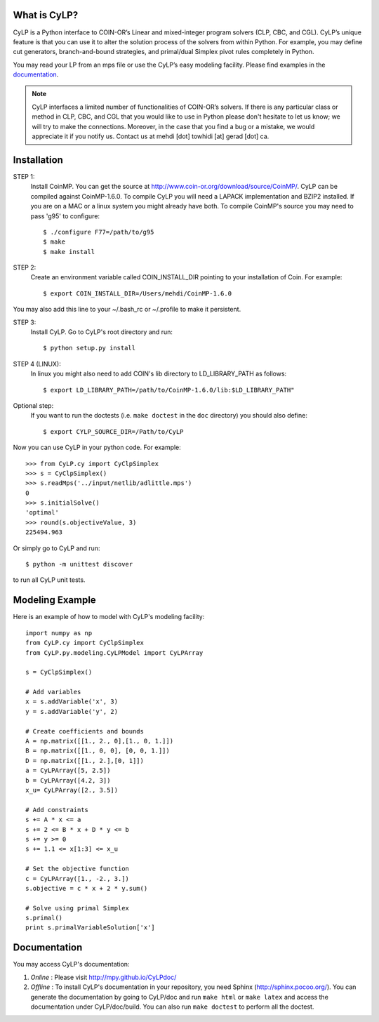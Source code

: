 What is CyLP?
==============
CyLP is a Python interface to COIN-OR’s Linear and mixed-integer program solvers
(CLP, CBC, and CGL). CyLP’s unique feature is that you can use it to alter the
solution process of the solvers from within Python. For example, you may
define cut generators, branch-and-bound strategies, and primal/dual Simplex
pivot rules completely in Python.

You may read your LP from an mps file or use the CyLP’s easy modeling
facility. Please find examples in the `documentation
<http://mpy.github.io/CyLPdoc/>`_.

.. note::

   CyLP interfaces a limited number of functionalities of
   COIN-OR’s solvers. If there is any particular
   class or method in CLP, CBC, and CGL that you would like to use in Python
   please don't hesitate to let us know; we will try to make the connections.
   Moreover, in the case that you find a bug or a mistake, we would appreciate
   it if you notify us. Contact us at mehdi [dot] towhidi [at] gerad [dot] ca.




Installation
============

STEP 1:
    Install CoinMP. You can get the source at
    http://www.coin-or.org/download/source/CoinMP/. CyLP can be compiled against
    CoinMP-1.6.0. To compile CyLP you will need a LAPACK
    implementation and BZIP2 installed. If you are on a MAC or a linux
    system you might already have both.
    To compile CoinMP's source you may need to pass 'g95' to configure::

        $ ./configure F77=/path/to/g95
        $ make
        $ make install

STEP 2:
    Create an environment variable called COIN_INSTALL_DIR pointing to your
    installation of Coin. For example::

        $ export COIN_INSTALL_DIR=/Users/mehdi/CoinMP-1.6.0

You may also add this line to your ~/.bash_rc or ~/.profile to make
it persistent.

STEP 3:
    Install CyLP. Go to CyLP's root directory and run::

        $ python setup.py install

STEP 4 (LINUX):
     In linux you might also need to add COIN's lib directory to
     LD_LIBRARY_PATH as follows::

        $ export LD_LIBRARY_PATH=/path/to/CoinMP-1.6.0/lib:$LD_LIBRARY_PATH"

Optional step:
    If you want to run the doctests (i.e. ``make doctest`` in the ``doc`` directory)
    you should also define::

        $ export CYLP_SOURCE_DIR=/Path/to/CyLP

Now you can use CyLP in your python code. For example::

    >>> from CyLP.cy import CyClpSimplex
    >>> s = CyClpSimplex()
    >>> s.readMps('../input/netlib/adlittle.mps')
    0
    >>> s.initialSolve()
    'optimal'
    >>> round(s.objectiveValue, 3)
    225494.963

Or simply go to CyLP and run::

    $ python -m unittest discover

to run all CyLP unit tests.



Modeling Example
==================

Here is an example of how to model with CyLP's modeling facility::

    import numpy as np
    from CyLP.cy import CyClpSimplex
    from CyLP.py.modeling.CyLPModel import CyLPArray

    s = CyClpSimplex()

    # Add variables
    x = s.addVariable('x', 3)
    y = s.addVariable('y', 2)

    # Create coefficients and bounds
    A = np.matrix([[1., 2., 0],[1., 0, 1.]])
    B = np.matrix([[1., 0, 0], [0, 0, 1.]])
    D = np.matrix([[1., 2.],[0, 1]])
    a = CyLPArray([5, 2.5])
    b = CyLPArray([4.2, 3])
    x_u= CyLPArray([2., 3.5])

    # Add constraints
    s += A * x <= a
    s += 2 <= B * x + D * y <= b
    s += y >= 0
    s += 1.1 <= x[1:3] <= x_u

    # Set the objective function
    c = CyLPArray([1., -2., 3.])
    s.objective = c * x + 2 * y.sum()

    # Solve using primal Simplex
    s.primal()
    print s.primalVariableSolution['x']



Documentation
===============
You may access CyLP's documentation:

1. *Online* : Please visit http://mpy.github.io/CyLPdoc/

2. *Offline* : To install CyLP's documentation in your repository, you need
   Sphinx (http://sphinx.pocoo.org/). You can generate the documentation by
   going to CyLP/doc and run ``make html`` or ``make latex`` and access the
   documentation under CyLP/doc/build. You can also run ``make doctest`` to
   perform all the doctest.


.. image:: https://d2weczhvl823v0.cloudfront.net/mpy/cylp/trend.png
   :alt: Bitdeli badge
   :target: https://bitdeli.com/free

